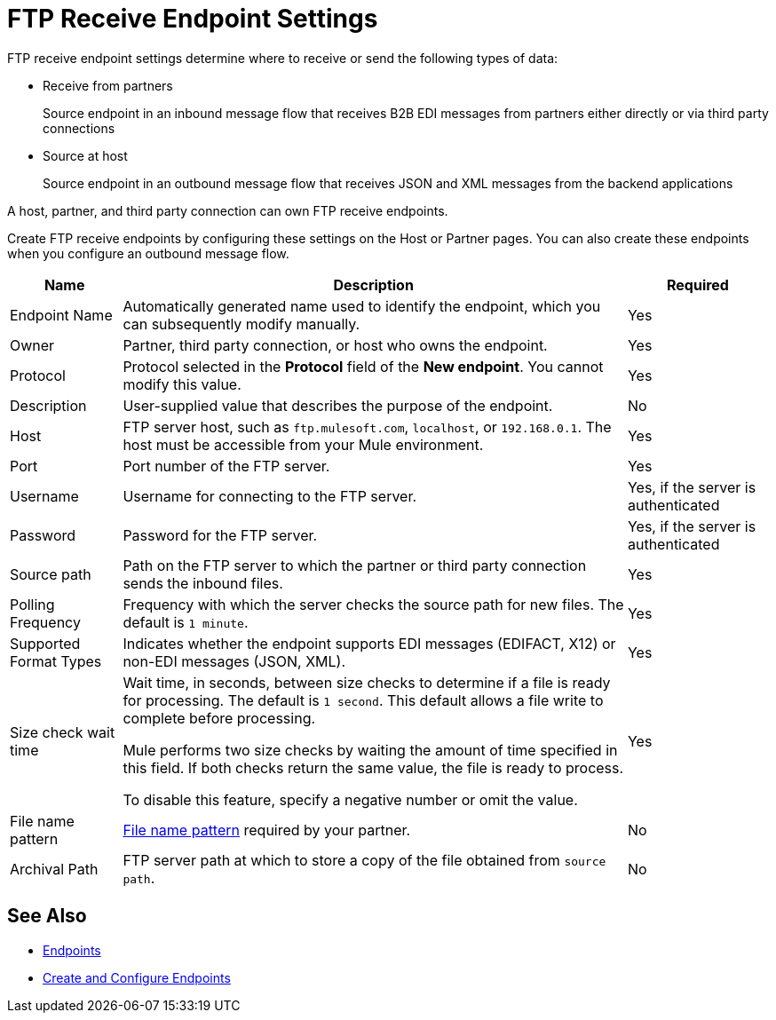 = FTP Receive Endpoint Settings

FTP receive endpoint settings determine where to receive or send the following types of data:

* Receive from partners
+
Source endpoint in an inbound message flow that receives B2B EDI messages from partners either directly or via third party connections
* Source at host
+
Source endpoint in an outbound message flow that receives JSON and XML messages from the backend applications

A host, partner, and third party connection can own FTP receive endpoints.

Create FTP receive endpoints by configuring these settings on the Host or Partner pages. You can also create these endpoints when you configure an outbound message flow.

[%header%autowidth.spread]
|===
|Name |Description | Required
| Endpoint Name
| Automatically generated name used to identify the endpoint, which you can subsequently modify manually.
| Yes

| Owner
| Partner, third party connection, or host who owns the endpoint.
| Yes

| Protocol
| Protocol selected in the *Protocol* field of the *New endpoint*. You cannot modify this value.
| Yes

| Description
| User-supplied value that describes the purpose of the endpoint.
| No

| Host
| FTP server host, such as `ftp.mulesoft.com`, `localhost`, or `192.168.0.1`. The host must be accessible from your Mule environment.
| Yes

| Port
| Port number of the FTP server.
| Yes

| Username
| Username for connecting to the FTP server.
| Yes, if the server is authenticated

| Password
| Password for the FTP server.
| Yes, if the server is authenticated

| Source path
| Path on the FTP server to which the partner or third party connection sends the inbound files.
| Yes

| Polling Frequency
| Frequency with which the server checks the source path for new files. The default is `1 minute`.
| Yes

| Supported Format Types
|Indicates whether the endpoint supports EDI messages (EDIFACT, X12) or non-EDI messages (JSON, XML).
| Yes

| Size check wait time
| Wait time, in seconds, between size checks to determine if a file is ready for processing. The default is `1 second`. This default allows a file write to complete before processing.

Mule performs two size checks by waiting the amount of time specified in this field. If both checks return the same value, the file is ready to process.

To disable this feature, specify a negative number or omit the value.
| Yes

| File name pattern
| xref:file-name-pattern.adoc[File name pattern] required by your partner.
| No

| Archival Path
| FTP server path at which to store a copy of the file obtained from `source path`.
| No
|===

== See Also

* xref:endpoints.adoc[Endpoints]
* xref:create-endpoint.adoc[Create and Configure Endpoints]
